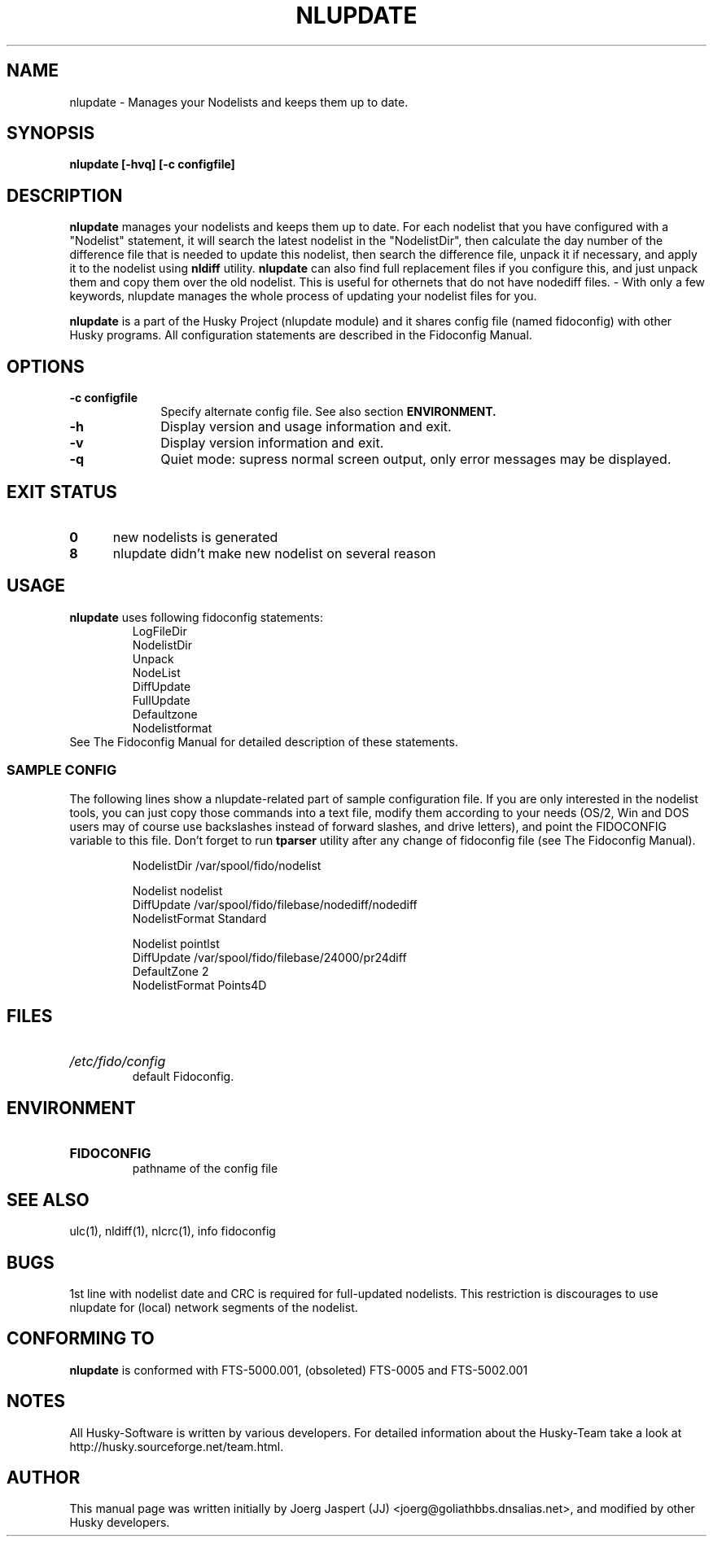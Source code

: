 .TH NLUPDATE 1 "nlupdate" "28 February 2010" "Husky - Portable Fidonet Software"
.SH NAME
nlupdate \- Manages your Nodelists and keeps them up to date.
.SH SYNOPSIS
.B nlupdate [-hvq] [-c configfile]
.SH "DESCRIPTION"
.B nlupdate
manages your nodelists and keeps them up to date. For each
nodelist that you have configured with a "Nodelist" statement,
it will search the latest nodelist in the "NodelistDir", then
calculate the day number of the difference file that is needed to
update this nodelist, then search the difference file, unpack
it if necessary, and apply it to the nodelist using
.B nldiff
utility.
.B nlupdate
can also find full
replacement files if you configure this, and just unpack them and copy
them over the old nodelist. This is useful for othernets that do not have
nodediff files.  - With only a few keywords, nlupdate manages the whole
process of updating your nodelist files for you.
.sp 1
.B nlupdate
is a part of the Husky Project (nlupdate module) and it shares config file
(named fidoconfig) with other Husky programs. All configuration statements are
described in the Fidoconfig Manual.
.SH OPTIONS
.TP 10
.B -c configfile
Specify alternate config file. See also section
.B ENVIRONMENT.
.TP 10
.B -h
Display version and usage information and exit.
.TP 10
.B -v
Display version information and exit.
.TP 10
.B -q
Quiet mode: supress normal screen output, only error messages may be displayed.
.SH EXIT STATUS
.TP 5
.B 0
new nodelists is generated
.TP 5
.B 8
nlupdate didn't make new nodelist on several reason
.SH USAGE
.B nlupdate
uses following fidoconfig statements:
.RS
 LogFileDir
 NodelistDir
 Unpack
 NodeList
 DiffUpdate
 FullUpdate
 Defaultzone
 Nodelistformat
.RE
See The Fidoconfig Manual for detailed description of these statements.
.SS SAMPLE CONFIG
The following lines show a nlupdate-related part of sample configuration file.
If you are only interested in the nodelist tools, you can just copy those
commands into a text file, modify them according to your needs (OS/2, Win and
DOS users may of course use backslashes instead of forward slashes, and drive
letters), and point the FIDOCONFIG variable to this file. Don't forget to run
.B tparser
utility after any change of fidoconfig file (see The Fidoconfig Manual).
.sp 1
.RS
   NodelistDir /var/spool/fido/nodelist
.sp 1
   Nodelist nodelist
.br
   DiffUpdate /var/spool/fido/filebase/nodediff/nodediff
.br
   NodelistFormat Standard
.sp 1
   Nodelist pointlst
.br
   DiffUpdate /var/spool/fido/filebase/24000/pr24diff
.br
   DefaultZone 2
.br
   NodelistFormat Points4D
.RE
.SH FILES
.HP
.I /etc/fido/config
 default Fidoconfig.
.SH ENVIRONMENT
.HP
.B FIDOCONFIG
 pathname of the config file
.SH "SEE ALSO"
ulc(1), nldiff(1), nlcrc(1), info fidoconfig
.SH BUGS
1st line with nodelist date and CRC is required for full-updated nodelists.
This restriction is discourages to use nlupdate for (local) network segments
of the nodelist.
.SH CONFORMING TO
.B nlupdate
is conformed with FTS-5000.001, (obsoleted) FTS-0005 and FTS-5002.001
.SH NOTES
All Husky-Software is written by various developers. For detailed information
about the Husky-Team take a look at
http://husky.sourceforge.net/team.html.
.SH AUTHOR
This manual page was written initially by Joerg Jaspert (JJ) <joerg@goliathbbs.dnsalias.net>,
and modified by other Husky developers.
